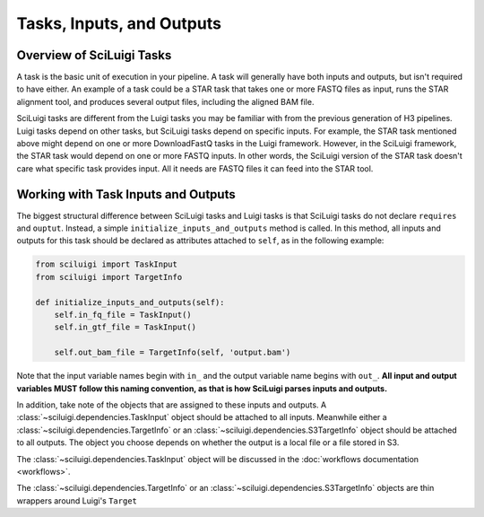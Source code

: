 Tasks, Inputs, and Outputs
===========================

Overview of SciLuigi Tasks
---------------------------

A task is the basic unit of execution in your pipeline.  A task will generally have both inputs and outputs, but isn't
required to have either.  An example of a task could be a STAR task that takes one or more FASTQ files as input, runs
the STAR alignment tool, and produces several output files, including the aligned BAM file.

SciLuigi tasks are different from the Luigi tasks you may be familiar with from the previous generation of H3 pipelines.
Luigi tasks depend on other tasks, but SciLuigi tasks depend on specific inputs.  For example, the STAR task mentioned
above might depend on one or more DownloadFastQ tasks in the Luigi framework.  However, in the SciLuigi framework, the
STAR task would depend on one or more FASTQ inputs.  In other words, the SciLuigi version of the STAR task doesn't care
what specific task provides input.  All it needs are FASTQ files it can feed into the STAR tool.

Working with Task Inputs and Outputs
-------------------------------------

The biggest structural difference between SciLuigi tasks and Luigi tasks is that SciLuigi tasks do not declare
``requires`` and ``ouptut``.  Instead, a simple ``initialize_inputs_and_outputs`` method is called.  In this method,
all inputs and outputs for this task should be declared as attributes attached to ``self``, as in the following example:

.. code-block:: python

    from sciluigi import TaskInput
    from sciluigi import TargetInfo

    def initialize_inputs_and_outputs(self):
        self.in_fq_file = TaskInput()
        self.in_gtf_file = TaskInput()

        self.out_bam_file = TargetInfo(self, 'output.bam')

Note that the input variable names begin with ``in_`` and the output variable name begins with ``out_``.  **All input
and output variables MUST follow this naming convention, as that is how SciLuigi parses inputs and outputs.**

In addition, take note of the objects that are assigned to these inputs and outputs.  A
:class:`~sciluigi.dependencies.TaskInput` object should be attached to all inputs.  Meanwhile either a
:class:`~sciluigi.dependencies.TargetInfo` or an :class:`~sciluigi.dependencies.S3TargetInfo` object should be attached
to all outputs.  The object you choose depends on whether the output is a local file or a file stored in S3.

The :class:`~sciluigi.dependencies.TaskInput` object will be discussed in the :doc:`workflows documentation <workflows>`.

The :class:`~sciluigi.dependencies.TargetInfo` or an :class:`~sciluigi.dependencies.S3TargetInfo` objects are thin
wrappers around Luigi's ``Target``
